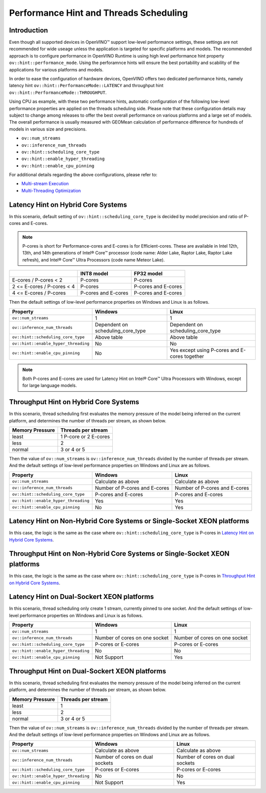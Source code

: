 .. {#openvino_docs_OV_UG_supported_plugins_CPU_Hints_Threading}

Performance Hint and Threads Scheduling 
=======================================

.. meta::
   :description: The Threads Scheduling of CPU plugin in OpenVINO™ Runtime
                 detects CPU architecture and set low-level properties based
                 on perforamnce hints automatically.
                 
Introduction
############

Even though all supported devices in OpenVINO™ support low-level performance settings, these settings are not recommended for wide useage unless the application is targeted for specific platforms and models. The recommended approach is to configure performance in OpenVINO Runtime is using high level performance hint property ``ov::hint::performance_mode``. Using the perforamnce hints will ensure the best portability and scability of the applications for various platforms and models.

In order to ease the configuration of hardware devices, OpenVINO offers two dedicated performance hints, namely latency hint ``ov::hint::PerformanceMode::LATENCY`` and throughput hint ``ov::hint::PerformanceMode::THROUGHPUT``.

Using CPU as example, with these two performance hints, automatic configuration of the following low-level performance properties are applied on the threads scheduling side. Please note that these configuration details may subject to change among releases to offer the best overall performance on various platforms and a large set of models. The overall performance is usually measured with GEOMean calculation of performance difference for hundreds of models in various size and precisions.  

- ``ov::num_streams``
- ``ov::inference_num_threads``
- ``ov::hint::scheduling_core_type``
- ``ov::hint::enable_hyper_threading``
- ``ov::hint::enable_cpu_pinning``

For additional details regarding the above configurations, please refer to:

- `Multi-stream Execution <https://docs.openvino.ai/2024/openvino-workflow/running-inference/inference-devices-and-modes/cpu-device.html#multi-stream-execution>`__
- `Multi-Threading Optimization <https://docs.openvino.ai/2024/openvino-workflow/running-inference/inference-devices-and-modes/cpu-device.html#multi-threading-optimization>`__

Latency Hint on Hybrid Core Systems
###################################

In this scenario, default setting of ``ov::hint::scheduling_core_type`` is decided by model precision and ratio of P-cores and E-cores.

.. note::

    P-cores is short for Performance-cores and E-cores is for Efficient-cores. These are available in Intel 12th, 13th, and 14th generations of Intel® Core™ processor (code name: Alder Lake, Raptor Lake, Raptor Lake refresh), and Intel® Core™ Ultra Processors (code name Meteor Lake). 

+----------------------------+---------------------+---------------------+
|                            | INT8 model          | FP32 model          |
+============================+=====================+=====================+
| E-cores / P-cores < 2      | P-cores             | P-cores             |
+----------------------------+---------------------+---------------------+
| 2 <= E-cores / P-cores < 4 | P-cores             | P-cores and E-cores |
+----------------------------+---------------------+---------------------+
| 4 <= E-cores / P-cores     | P-cores and E-cores | P-cores and E-cores |
+----------------------------+---------------------+---------------------+

Then the default settings of low-level performance properties on Windows and Linux is as follows.

+--------------------------------------+-----------------------------------+-----------------------------------------------+
| Property                             | Windows                           | Linux                                         |
+======================================+===================================+===============================================+
| ``ov::num_streams``                  | 1                                 | 1                                             |
+--------------------------------------+-----------------------------------+-----------------------------------------------+
| ``ov::inference_num_threads``        | Dependent on scheduling_core_type | Dependent on scheduling_core_type             |
+--------------------------------------+-----------------------------------+-----------------------------------------------+
| ``ov::hint::scheduling_core_type``   | Above table                       | Above table                                   |
+--------------------------------------+-----------------------------------+-----------------------------------------------+
| ``ov::hint::enable_hyper_threading`` | No                                | No                                            |
+--------------------------------------+-----------------------------------+-----------------------------------------------+
| ``ov::hint::enable_cpu_pinning``     | No                                | Yes except using P-cores and E-cores together |
+--------------------------------------+-----------------------------------+-----------------------------------------------+

.. note::

    Both P-cores and E-cores are used for Latency Hint on Intel® Core™ Ultra Processors with Windows, except for large language models.

Throughput Hint on Hybrid Core Systems
######################################

In this scenario, thread scheduling first evaluates the memory pressure of the model being inferred on the current platform, and determines the number of threads per stream, as shown below.

+-----------------+-----------------------+
| Memory Pressure | Threads per stream    |
+=================+=======================+
| least           | 1 P-core or 2 E-cores |
+-----------------+-----------------------+
| less            | 2                     |
+-----------------+-----------------------+
| normal          | 3 or 4 or 5           |
+-----------------+-----------------------+

Then the value of ``ov::num_streams`` is ``ov::inference_num_threads`` divided by the number of threads per stream. And the default settings of low-level performance properties on Windows and Linux are as follows.

+--------------------------------------+-------------------------------+-------------------------------+
| Property                             | Windows                       | Linux                         |
+======================================+===============================+===============================+
| ``ov::num_streams``                  | Calculate as above            | Calculate as above            |
+--------------------------------------+-------------------------------+-------------------------------+
| ``ov::inference_num_threads``        | Number of P-cores and E-cores | Number of P-cores and E-cores |
+--------------------------------------+-------------------------------+-------------------------------+
| ``ov::hint::scheduling_core_type``   | P-cores and E-cores           | P-cores and E-cores           |
+--------------------------------------+-------------------------------+-------------------------------+
| ``ov::hint::enable_hyper_threading`` | Yes                           | Yes                           |
+--------------------------------------+-------------------------------+-------------------------------+
| ``ov::hint::enable_cpu_pinning``     | No                            | Yes                           |
+--------------------------------------+-------------------------------+-------------------------------+

Latency Hint on Non-Hybrid Core Systems or Single-Socket XEON platforms
#######################################################################

In this case, the logic is the same as the case where ``ov::hint::scheduling_core_type`` is P-cores in `Latency Hint on Hybrid Core Systems <#latency-hint-on-hybrid-core-systems>`__.

Throughput Hint on Non-Hybrid Core Systems or Single-Socket XEON platforms
##########################################################################

In this case, the logic is the same as the case where ``ov::hint::scheduling_core_type`` is P-cores in `Throughput Hint on Hybrid Core Systems <#throughput-hint-on-hybrid-core-systems>`__.

Latency Hint on Dual-Sockert XEON platforms
###########################################

In this scenario, thread scheduling only create 1 stream, currently pinned to one socket. And the default settings of low-level performance properties on Windows and Linux is as follows.

+--------------------------------------+-------------------------------+-------------------------------+
| Property                             | Windows                       | Linux                         |
+======================================+===============================+===============================+
| ``ov::num_streams``                  | 1                             | 1                             |
+--------------------------------------+-------------------------------+-------------------------------+
| ``ov::inference_num_threads``        | Number of cores on one socket | Number of cores on one socket |
+--------------------------------------+-------------------------------+-------------------------------+
| ``ov::hint::scheduling_core_type``   | P-cores or E-cores            | P-cores or E-cores            |
+--------------------------------------+-------------------------------+-------------------------------+
| ``ov::hint::enable_hyper_threading`` | No                            | No                            |
+--------------------------------------+-------------------------------+-------------------------------+
| ``ov::hint::enable_cpu_pinning``     | Not Support                   | Yes                           |
+--------------------------------------+-------------------------------+-------------------------------+

Throughput Hint on Dual-Sockert XEON platforms
##############################################

In this scenario, thread scheduling first evaluates the memory pressure of the model being inferred on the current platform, and determines the number of threads per stream, as shown below.

+-----------------+--------------------+
| Memory Pressure | Threads per stream |
+=================+====================+
| least           | 1                  |
+-----------------+--------------------+
| less            | 2                  |
+-----------------+--------------------+
| normal          | 3 or 4 or 5        |
+-----------------+--------------------+

Then the value of ``ov::num_streams`` is ``ov::inference_num_threads`` divided by the number of threads per stream. And the default settings of low-level performance properties on Windows and Linux are as follows.

+--------------------------------------+---------------------------------+---------------------------------+
| Property                             | Windows                         | Linux                           |
+======================================+=================================+=================================+
| ``ov::num_streams``                  | Calculate as above              | Calculate as above              |
+--------------------------------------+---------------------------------+---------------------------------+
| ``ov::inference_num_threads``        | Number of cores on dual sockets | Number of cores on dual sockets |
+--------------------------------------+---------------------------------+---------------------------------+
| ``ov::hint::scheduling_core_type``   | P-cores or E-cores              | P-cores or E-cores              |
+--------------------------------------+---------------------------------+---------------------------------+
| ``ov::hint::enable_hyper_threading`` | No                              | No                              |
+--------------------------------------+---------------------------------+---------------------------------+
| ``ov::hint::enable_cpu_pinning``     | Not Support                     | Yes                             |
+--------------------------------------+---------------------------------+---------------------------------+
